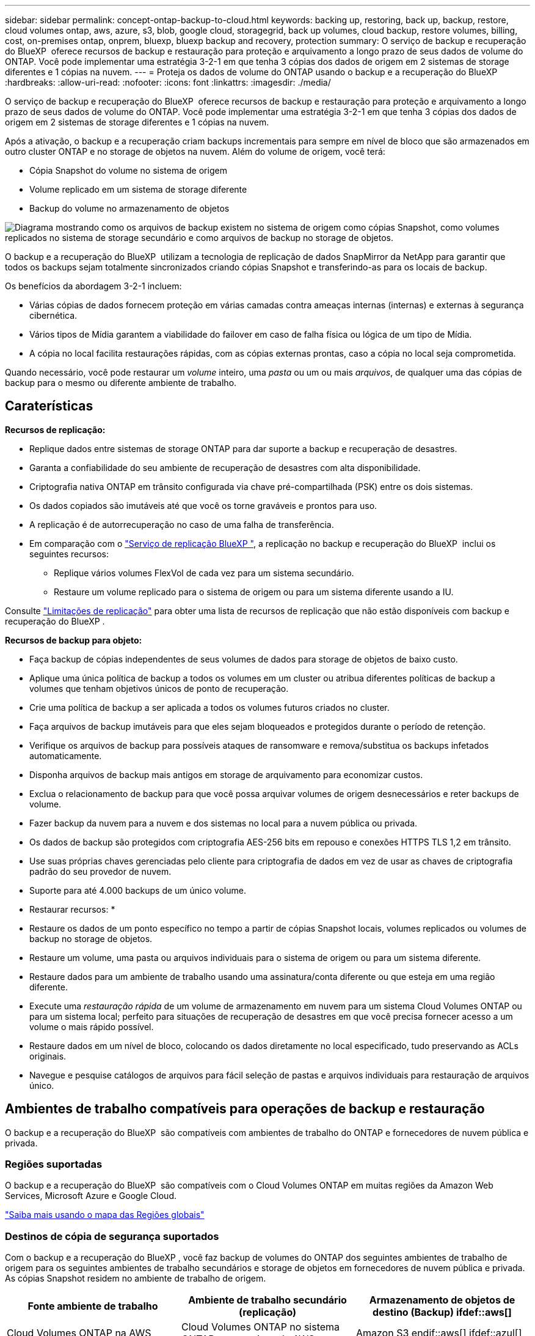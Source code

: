 ---
sidebar: sidebar 
permalink: concept-ontap-backup-to-cloud.html 
keywords: backing up, restoring, back up, backup, restore, cloud volumes ontap, aws, azure, s3, blob, google cloud, storagegrid, back up volumes, cloud backup, restore volumes, billing, cost, on-premises ontap, onprem, bluexp, bluexp backup and recovery, protection 
summary: O serviço de backup e recuperação do BlueXP  oferece recursos de backup e restauração para proteção e arquivamento a longo prazo de seus dados de volume do ONTAP. Você pode implementar uma estratégia 3-2-1 em que tenha 3 cópias dos dados de origem em 2 sistemas de storage diferentes e 1 cópias na nuvem. 
---
= Proteja os dados de volume do ONTAP usando o backup e a recuperação do BlueXP 
:hardbreaks:
:allow-uri-read: 
:nofooter: 
:icons: font
:linkattrs: 
:imagesdir: ./media/


[role="lead"]
O serviço de backup e recuperação do BlueXP  oferece recursos de backup e restauração para proteção e arquivamento a longo prazo de seus dados de volume do ONTAP. Você pode implementar uma estratégia 3-2-1 em que tenha 3 cópias dos dados de origem em 2 sistemas de storage diferentes e 1 cópias na nuvem.

Após a ativação, o backup e a recuperação criam backups incrementais para sempre em nível de bloco que são armazenados em outro cluster ONTAP e no storage de objetos na nuvem. Além do volume de origem, você terá:

* Cópia Snapshot do volume no sistema de origem
* Volume replicado em um sistema de storage diferente
* Backup do volume no armazenamento de objetos


image:diagram-321-overview-mkt.png["Diagrama mostrando como os arquivos de backup existem no sistema de origem como cópias Snapshot, como volumes replicados no sistema de storage secundário e como arquivos de backup no storage de objetos."]

O backup e a recuperação do BlueXP  utilizam a tecnologia de replicação de dados SnapMirror da NetApp para garantir que todos os backups sejam totalmente sincronizados criando cópias Snapshot e transferindo-as para os locais de backup.

Os benefícios da abordagem 3-2-1 incluem:

* Várias cópias de dados fornecem proteção em várias camadas contra ameaças internas (internas) e externas à segurança cibernética.
* Vários tipos de Mídia garantem a viabilidade do failover em caso de falha física ou lógica de um tipo de Mídia.
* A cópia no local facilita restaurações rápidas, com as cópias externas prontas, caso a cópia no local seja comprometida.


Quando necessário, você pode restaurar um _volume_ inteiro, uma _pasta_ ou um ou mais _arquivos_, de qualquer uma das cópias de backup para o mesmo ou diferente ambiente de trabalho.



== Caraterísticas

*Recursos de replicação:*

* Replique dados entre sistemas de storage ONTAP para dar suporte a backup e recuperação de desastres.
* Garanta a confiabilidade do seu ambiente de recuperação de desastres com alta disponibilidade.
* Criptografia nativa ONTAP em trânsito configurada via chave pré-compartilhada (PSK) entre os dois sistemas.
* Os dados copiados são imutáveis até que você os torne graváveis e prontos para uso.
* A replicação é de autorrecuperação no caso de uma falha de transferência.
* Em comparação com o https://docs.netapp.com/us-en/bluexp-replication/index.html["Serviço de replicação BlueXP "^], a replicação no backup e recuperação do BlueXP  inclui os seguintes recursos:
+
** Replique vários volumes FlexVol de cada vez para um sistema secundário.
** Restaure um volume replicado para o sistema de origem ou para um sistema diferente usando a IU.




Consulte link:reference-limitations.html#replication-limitations["Limitações de replicação"] para obter uma lista de recursos de replicação que não estão disponíveis com backup e recuperação do BlueXP .

*Recursos de backup para objeto:*

* Faça backup de cópias independentes de seus volumes de dados para storage de objetos de baixo custo.
* Aplique uma única política de backup a todos os volumes em um cluster ou atribua diferentes políticas de backup a volumes que tenham objetivos únicos de ponto de recuperação.
* Crie uma política de backup a ser aplicada a todos os volumes futuros criados no cluster.
* Faça arquivos de backup imutáveis para que eles sejam bloqueados e protegidos durante o período de retenção.
* Verifique os arquivos de backup para possíveis ataques de ransomware e remova/substitua os backups infetados automaticamente.
* Disponha arquivos de backup mais antigos em storage de arquivamento para economizar custos.
* Exclua o relacionamento de backup para que você possa arquivar volumes de origem desnecessários e reter backups de volume.
* Fazer backup da nuvem para a nuvem e dos sistemas no local para a nuvem pública ou privada.
* Os dados de backup são protegidos com criptografia AES-256 bits em repouso e conexões HTTPS TLS 1,2 em trânsito.
* Use suas próprias chaves gerenciadas pelo cliente para criptografia de dados em vez de usar as chaves de criptografia padrão do seu provedor de nuvem.
* Suporte para até 4.000 backups de um único volume.


* Restaurar recursos: *

* Restaure os dados de um ponto específico no tempo a partir de cópias Snapshot locais, volumes replicados ou volumes de backup no storage de objetos.
* Restaure um volume, uma pasta ou arquivos individuais para o sistema de origem ou para um sistema diferente.
* Restaure dados para um ambiente de trabalho usando uma assinatura/conta diferente ou que esteja em uma região diferente.
* Execute uma _restauração rápida_ de um volume de armazenamento em nuvem para um sistema Cloud Volumes ONTAP ou para um sistema local; perfeito para situações de recuperação de desastres em que você precisa fornecer acesso a um volume o mais rápido possível.
* Restaure dados em um nível de bloco, colocando os dados diretamente no local especificado, tudo preservando as ACLs originais.
* Navegue e pesquise catálogos de arquivos para fácil seleção de pastas e arquivos individuais para restauração de arquivos único.




== Ambientes de trabalho compatíveis para operações de backup e restauração

O backup e a recuperação do BlueXP  são compatíveis com ambientes de trabalho do ONTAP e fornecedores de nuvem pública e privada.



=== Regiões suportadas

O backup e a recuperação do BlueXP  são compatíveis com o Cloud Volumes ONTAP em muitas regiões da Amazon Web Services, Microsoft Azure e Google Cloud.

https://bluexp.netapp.com/cloud-volumes-global-regions?__hstc=177456119.0da05194dc19e7d38fcb4a4d94f105bc.1583956311718.1592507347473.1592829225079.52&__hssc=177456119.1.1592838591096&__hsfp=76784061&hsCtaTracking=c082a886-e2e2-4ef0-8ef2-89061b2b1955%7Cd07def13-e88c-40a0-b2a1-23b3b4e7a6e7#cvo["Saiba mais usando o mapa das Regiões globais"^]



=== Destinos de cópia de segurança suportados

Com o backup e a recuperação do BlueXP , você faz backup de volumes do ONTAP dos seguintes ambientes de trabalho de origem para os seguintes ambientes de trabalho secundários e storage de objetos em fornecedores de nuvem pública e privada. As cópias Snapshot residem no ambiente de trabalho de origem.

[cols="33,33,33"]
|===
| Fonte ambiente de trabalho | Ambiente de trabalho secundário (replicação) | Armazenamento de objetos de destino (Backup) ifdef::aws[] 


| Cloud Volumes ONTAP na AWS | Cloud Volumes ONTAP no sistema ONTAP on-premises da AWS | Amazon S3 endif::aws[] ifdef::azul[] 


| Cloud Volumes ONTAP no Azure | Cloud Volumes ONTAP no sistema ONTAP local do Azure | Azure Blob endif::azure[] ifdef::gcp[] 


| Cloud Volumes ONTAP no Google | Cloud Volumes ONTAP no sistema ONTAP local do Google | Google Cloud Storage endif::gcp[] 


| Sistema ONTAP no local | Sistema ONTAP no local da Cloud Volumes ONTAP | Ifdef::aws[] Amazon S3 endif::aws[] ifdef::azure[] Azure Blob endif::azure[] ifdef::gcp[] Google Cloud Storage endif::gcp[] NetApp StorageGRID ONTAP S3 
|===


=== Destinos de restauração suportados

É possível restaurar os dados do ONTAP a partir de um arquivo de backup que reside em um ambiente de trabalho secundário (um volume replicado) ou no storage de objetos (um arquivo de backup) para os seguintes ambientes de trabalho. As cópias Snapshot residem no ambiente de trabalho de origem e podem ser restauradas somente nesse mesmo sistema.

[cols="33,33,33"]
|===
2+| Localização do ficheiro de cópia de segurança | Ambiente de trabalho de destino 


| *Object Store (Backup)* | *Sistema secundário (replicação)* | ifdef::aws[] 


| Amazon S3 | Cloud Volumes ONTAP no sistema ONTAP on-premises da AWS | Cloud Volumes ONTAP no AWS on-premises ONTAP system endif::aws[] ifdef::azure[] 


| Blob do Azure | Cloud Volumes ONTAP no sistema ONTAP local do Azure | Cloud Volumes ONTAP in Azure on-premises ONTAP system endif::azul[] ifdef::gcp[] 


| Google Cloud Storage | Cloud Volumes ONTAP no sistema ONTAP local do Google | Cloud Volumes ONTAP no Google on-premises ONTAP system endif::gcp[] 


| NetApp StorageGRID | ONTAP System Cloud Volumes ONTAP no local | Sistema ONTAP no local 


| ONTAP S3 | ONTAP System Cloud Volumes ONTAP no local | Sistema ONTAP no local 
|===
Observe que as referências a "sistemas ONTAP on-premises" incluem sistemas FAS, AFF e ONTAP Select.



== Volumes compatíveis

O backup e a recuperação do BlueXP  são compatíveis com os seguintes tipos de volumes:

* Volumes de leitura-gravação do FlexVol
* Volumes FlexGroup (requer ONTAP 9.12,1 ou posterior)
* Volumes SnapLock Enterprise (requer ONTAP 9.11,1 ou posterior)
* SnapLock Compliance para volumes no local (requer ONTAP 9.14 ou posterior)
* Volumes de destino da proteção de dados da SnapMirror (DP)


Consulte as secções em link:reference-limitations.html#backup-to-object-limitations["Limitações de backup e restauração"] para obter requisitos e limitações adicionais.



== Custo

Há dois tipos de custos associados ao uso de backup e recuperação do BlueXP  com sistemas ONTAP: Taxas de recursos e taxas de serviço. Ambos os encargos são para a parte de backup para objeto do serviço.

Não há cobrança para criar cópias Snapshot ou volumes replicados - além do espaço em disco necessário para armazenar as cópias Snapshot e volumes replicados.

*Cobranças de recursos*

As cobranças de recursos são pagas ao provedor de nuvem pela capacidade de armazenamento de objetos e pela gravação e leitura de arquivos de backup na nuvem.

* No caso de backup para storage de objetos, você paga seu fornecedor de nuvem pelos custos de storage de objetos.
+
Como o backup e a recuperação do BlueXP  preservam as eficiências de storage do volume de origem, você paga os custos de storage de objetos do fornecedor de nuvem pelas eficiências de dados _após_ ONTAP (para o menor volume de dados após a aplicação de deduplicação e compactação).

* Para restaurar dados usando Pesquisa e Restauração, certos recursos são provisionados pelo provedor de nuvem e há custo por TIB associado à quantidade de dados que é verificada por suas solicitações de pesquisa. (Esses recursos não são necessários para navegar e restaurar.)
+
ifdef::aws[]

+
** Na AWS https://aws.amazon.com/athena/faqs/["Amazon Athena"^], e https://aws.amazon.com/glue/faqs/["Cola da AWS"^] os recursos são implantados em um novo bucket do S3.
+
endif::aws[]



+
ifdef::azure[]

+
** No Azure, os https://azure.microsoft.com/en-us/services/synapse-analytics/?&ef_id=EAIaIQobChMI46_bxcWZ-QIVjtiGCh2CfwCsEAAYASAAEgKwjvD_BwE:G:s&OCID=AIDcmm5edswduu_SEM_EAIaIQobChMI46_bxcWZ-QIVjtiGCh2CfwCsEAAYASAAEgKwjvD_BwE:G:s&gclid=EAIaIQobChMI46_bxcWZ-QIVjtiGCh2CfwCsEAAYASAAEgKwjvD_BwE["Espaço de trabalho do Azure Synapse"^] e https://azure.microsoft.com/en-us/services/storage/data-lake-storage/?&ef_id=EAIaIQobChMIuYz0qsaZ-QIVUDizAB1EmACvEAAYASAAEgJH5fD_BwE:G:s&OCID=AIDcmm5edswduu_SEM_EAIaIQobChMIuYz0qsaZ-QIVUDizAB1EmACvEAAYASAAEgJH5fD_BwE:G:s&gclid=EAIaIQobChMIuYz0qsaZ-QIVUDizAB1EmACvEAAYASAAEgJH5fD_BwE["Storage do Azure Data Lake"^] são provisionados na sua conta de storage para armazenar e analisar seus dados.
+
endif::azure[]





ifdef::gcp[]

* No Google, um novo bucket é implantado e o https://cloud.google.com/bigquery["Serviços do Google Cloud BigQuery"^] é provisionado em um nível de conta/projeto.


endif::gcp[]

* Se você planeja restaurar dados de volume de um arquivo de backup que foi movido para o armazenamento de objetos de arquivamento, então há uma taxa de recuperação por GiB adicional e uma taxa por solicitação do provedor de nuvem.
* Se você planeja verificar um arquivo de backup para ransomware durante o processo de restauração de dados de volume (se você ativou a proteção DataLock e ransomware para seus backups na nuvem), você também terá custos extras de saída do seu provedor de nuvem.


*Taxas de serviço*

As cobranças de serviço são pagas ao NetApp e cobrem tanto o custo de _criar_ backups para armazenamento de objetos quanto de _restaurar_ volumes ou arquivos desses backups. Você paga apenas pelos dados que protege no storage de objetos, calculados pela capacidade lógica de origem usada (_before_ eficiências de ONTAP) de volumes do ONTAP com backup no storage de objetos. Essa capacidade também é conhecida como Front-End Terabytes (FETB).

Há três maneiras de pagar pelo serviço de backup. A primeira opção é se inscrever no seu provedor de nuvem, o que permite que você pague por mês. A segunda opção é obter um contrato anual. A terceira opção é comprar licenças diretamente da NetApp. Leia <<Licenciamento,Licenciamento>>a seção para obter detalhes.



== Licenciamento

O backup e a recuperação do BlueXP  estão disponíveis nos seguintes modelos de consumo:

* *BYOL*: Uma licença adquirida na NetApp que pode ser usada com qualquer provedor de nuvem.
* *PAYGO*: Uma assinatura por hora do mercado do seu provedor de nuvem.
* *Anual*: Um contrato anual do mercado do seu provedor de nuvem.


Uma licença de backup é necessária apenas para backup e restauração a partir do storage de objetos. A criação de cópias Snapshot e volumes replicados não exige licença.



=== Traga sua própria licença

O BYOL é baseado no termo (1, 2 ou 3 anos) _e_ baseado na capacidade em incrementos de 1 TIB. Você paga a NetApp para usar o serviço por um período de tempo, digamos 1 ano, e por um valor máximo de capacidade, digamos 10 TIB.

Receberá um número de série introduzido na página da carteira digital da BlueXP  para ativar o serviço. Quando um dos limites for atingido, você precisará renovar a licença. A licença BYOL de backup se aplica a todos os sistemas de origem associados à sua organização ou conta do BlueXP .

link:task-licensing-cloud-backup.html#use-a-bluexp-backup-and-recovery-byol-license["Saiba como gerenciar suas licenças BYOL"].



=== Subscrição com pagamento conforme o uso

O backup e a recuperação do BlueXP  oferecem licenciamento baseado no consumo em um modelo de pagamento conforme o uso. Depois de se inscrever no marketplace do seu provedor de nuvem, você paga por GiB pelos dados que são copiados – não há pagamento inicial. Você é cobrado pelo seu provedor de nuvem por meio da sua fatura mensal.

link:task-licensing-cloud-backup.html#use-a-bluexp-backup-and-recovery-paygo-subscription["Saiba como configurar uma assinatura paga conforme o uso"].

Observe que uma avaliação gratuita de 30 dias está disponível quando você se inscrever inicialmente com uma assinatura PAYGO.



=== Contrato anual

ifdef::aws[]

Quando você usa a AWS, dois contratos anuais estão disponíveis para prazos de 1, 2 ou 3 anos:

* Um plano de "backup em nuvem" que permite fazer backup dos dados do Cloud Volumes ONTAP e dos dados do ONTAP no local.
* Um plano "CVO Professional" que permite agrupar o backup e a recuperação do Cloud Volumes ONTAP e do BlueXP . Isso inclui backups ilimitados para volumes Cloud Volumes ONTAP cobrados com essa licença (a capacidade de backup não é contada com a licença).


endif::aws[]

ifdef::azure[]

Quando você usa o Azure, dois contratos anuais estão disponíveis para prazos de 1, 2 ou 3 anos:

* Um plano de "backup em nuvem" que permite fazer backup dos dados do Cloud Volumes ONTAP e dos dados do ONTAP no local.
* Um plano "CVO Professional" que permite agrupar o backup e a recuperação do Cloud Volumes ONTAP e do BlueXP . Isso inclui backups ilimitados para volumes Cloud Volumes ONTAP cobrados com essa licença (a capacidade de backup não é contada com a licença).


endif::azure[]

ifdef::gcp[]

Ao usar o GCP, é possível solicitar uma oferta privada do NetApp e selecionar o plano ao se inscrever no Google Cloud Marketplace durante a ativação de backup e recuperação do BlueXP .

endif::gcp[]

link:task-licensing-cloud-backup.html#use-an-annual-contract["Saiba como configurar contratos anuais"].



== Como funciona o backup e a recuperação do BlueXP 

Ao habilitar o backup e a recuperação do BlueXP  em um sistema Cloud Volumes ONTAP ou ONTAP no local, o serviço realiza um backup completo dos dados. Após o backup inicial, todos os backups adicionais são incrementais, o que significa que somente blocos alterados e novos blocos são copiados. Isso mantém o tráfego de rede no mínimo. O armazenamento de backup para objetos é construído sobre o https://docs.netapp.com/us-en/ontap/concepts/snapmirror-cloud-backups-object-store-concept.html["Tecnologia de nuvem da NetApp SnapMirror"^].


CAUTION: Quaisquer ações tomadas diretamente do ambiente do seu provedor de nuvem para gerenciar ou alterar arquivos de backup na nuvem podem corromper os arquivos e resultará em uma configuração não suportada.

A imagem a seguir mostra a relação entre cada componente:

image:diagram-backup-recovery-general.png["Um diagrama mostrando como o backup e a recuperação do BlueXP  se comunicam com os volumes nos sistemas de origem e com o sistema de storage secundário e o storage de objetos de destino onde os volumes replicados e os arquivos de backup estão localizados."]

Esse diagrama mostra os volumes sendo replicados para um sistema Cloud Volumes ONTAP, mas os volumes também podem ser replicados para um sistema ONTAP no local.



=== Onde os backups residem

Os backups residem em diferentes locais com base no tipo de backup:

* _Cópias Snapshot_ residem no volume de origem no ambiente de trabalho de origem.
* _Volumes replicados_ residem no sistema de storage secundário: Um sistema Cloud Volumes ONTAP ou ONTAP no local.
* _Cópias de backup_ são armazenadas em um armazenamento de objetos que o BlueXP  cria em sua conta na nuvem. Há um armazenamento de objetos por cluster/ambiente de trabalho, e o BlueXP  nomeia o armazenamento de objetos da seguinte forma: "NetApp-backup-clusteruuid". Certifique-se de não excluir este armazenamento de objetos.


ifdef::aws[]

** Na AWS, o BlueXP  ativa o https://docs.aws.amazon.com/AmazonS3/latest/dev/access-control-block-public-access.html["Recurso de acesso público do Amazon S3 Block"^] bucket do no S3.

endif::aws[]

ifdef::azure[]

** No Azure, o BlueXP  usa um grupo de recursos novo ou existente com uma conta de armazenamento para o contentor Blob. BlueXP  https://docs.microsoft.com/en-us/azure/storage/blobs/anonymous-read-access-prevent["bloqueia o acesso público aos seus dados de blob"] por padrão.

endif::azure[]

ifdef::gcp[]

** No GCP, o BlueXP  usa um projeto novo ou existente com uma conta de armazenamento para o bucket do Google Cloud Storage.

endif::gcp[]

** No StorageGRID, o BlueXP  usa uma conta de locatário existente para o bucket do S3.

** No ONTAP S3, o BlueXP  usa uma conta de usuário existente para o bucket do S3.

Se desejar alterar o armazenamento de objetos de destino para um cluster no futuro, será necessário link:task-manage-backups-ontap.html#unregister-bluexp-backup-and-recovery-for-a-working-environment["Anular o registo da cópia de segurança e recuperação do BlueXP  para o ambiente de trabalho"^]e, em seguida, ativar o backup e a recuperação do BlueXP  usando as novas informações do provedor de nuvem.



=== Agendamento de backup personalizável e configurações de retenção

Quando você ativa o backup e a recuperação do BlueXP  em um ambiente de trabalho, todos os volumes selecionados inicialmente são copiados usando as políticas selecionadas. Você pode selecionar políticas separadas para cópias Snapshot, volumes replicados e arquivos de backup. Se você quiser atribuir políticas de backup diferentes a determinados volumes com objetivos de ponto de restauração (RPO) diferentes, crie políticas adicionais para esse cluster e atribua essas políticas aos outros volumes após a ativação do backup e da recuperação do BlueXP .

Você pode escolher uma combinação de backups horários, diários, semanais, mensais e anuais de todos os volumes. No caso de backup para objeto, você também pode selecionar uma das políticas definidas pelo sistema que fornece backups e retenção por 3 meses, 1 ano e 7 anos. As políticas de proteção de backup criadas no cluster usando o Gerenciador de sistema do ONTAP ou a CLI do ONTAP também aparecerão como seleções. Isso inclui políticas criadas usando rótulos personalizados do SnapMirror.


NOTE: A política Snapshot aplicada ao volume deve ter um dos rótulos que você está usando na política de replicação e na política de backup para objeto. Se os rótulos correspondentes não forem encontrados, nenhum arquivo de backup será criado. Por exemplo, se você quiser criar volumes replicados "semanais" e arquivos de backup, use uma política Snapshot que crie cópias Snapshot "semanais".

Depois de atingir o número máximo de backups para uma categoria ou intervalo, backups mais antigos são removidos para que você sempre tenha os backups mais atuais (e assim backups obsoletos não continuem ocupando espaço).

Consulte link:concept-cloud-backup-policies.html["Fazer backup de programações"^] para obter mais detalhes sobre como as opções de agendamento disponíveis.

Observe que você pode link:task-manage-backups-ontap.html#create-a-manual-volume-backup-at-any-time["crie um backup sob demanda de um volume"] no Painel de backup a qualquer momento, além dos arquivos de backup criados a partir dos backups programados.


TIP: O período de retenção para backups de volumes de proteção de dados é o mesmo que definido na relação de origem do SnapMirror. Você pode alterar isso se quiser usando a API.



=== Configurações de proteção de arquivo de backup

Se o cluster estiver usando o ONTAP 9.11,1 ou superior, você poderá proteger seus backups no storage de objetos contra exclusões e ataques de ransomware. Cada política de backup fornece uma seção para _DataLock e ransomware Protection_ que pode ser aplicada aos seus arquivos de backup por um período específico de tempo - o _período de retenção_.

* _DataLock_ protege seus arquivos de backup de serem modificados ou excluídos.
* _Ransomware protection_ verifica seus arquivos de backup para procurar evidências de um ataque de ransomware quando um arquivo de backup é criado e quando os dados de um arquivo de backup estão sendo restaurados.


As varreduras de proteção programadas contra ransomware são ativadas por padrão. A predefinição para a frequência de digitalização é de 7 dias. A digitalização ocorre apenas na cópia Snapshot mais recente. As digitalizações programadas podem ser desativadas para reduzir os custos. Você pode ativar ou desativar varreduras de ransomware agendadas na cópia Snapshot mais recente usando a opção na página Configurações avançadas. Se você ativá-lo, as verificações são realizadas semanalmente por padrão. Você pode alterar esse horário para dias ou semanas ou desativá-lo, economizando custos.

O período de retenção do backup é o mesmo que o período de retenção do agendamento do backup, além de um buffer máximo de 31 dias. Por exemplo, backups _semanais_ com cópias _5_ retidos bloquearão cada arquivo de backup por 5 semanas. _Backups mensais_ com _6_ cópias retidas bloquearão cada arquivo de backup por 6 meses.

Atualmente, o suporte está disponível quando o destino do backup é Amazon S3, Azure Blob ou NetApp StorageGRID. Outros destinos de provedores de armazenamento serão adicionados em versões futuras.

Para obter mais detalhes, consulte esta informação:

* link:concept-cloud-backup-policies.html#datalock-and-ransomware-protection-options["Como funciona a proteção DataLock e ransomware"].
* link:task-manage-backup-settings-ontap.html["Como atualizar as opções de proteção contra ransomware na página Configurações avançadas"].



TIP: O DataLock não pode ser ativado se você estiver categorizando backups em armazenamento de arquivamento.



=== Armazenamento de arquivos para arquivos de backup mais antigos

Ao usar determinado storage de nuvem, você pode mover arquivos de backup mais antigos para uma classe de storage/categoria de acesso mais barata após um determinado número de dias. Você também pode optar por enviar seus arquivos de backup para o armazenamento de arquivamento imediatamente sem ser gravado no armazenamento padrão na nuvem. Observe que o armazenamento de arquivamento não pode ser usado se você tiver ativado o DataLock.

ifdef::aws[]

* Na AWS, os backups são iniciados na classe de armazenamento _Standard_ e passam para a classe de armazenamento _Standard-unusual Access_ após 30 dias.
+
Se o cluster estiver usando o ONTAP 9.10,1 ou superior, você poderá optar por categorizar backups mais antigos no storage _S3 Glacier_ ou _S3 Glacier Deep Archive_ na IU de backup e recuperação do BlueXP  após um determinado número de dias para otimização adicional de custos. link:reference-aws-backup-tiers.html["Saiba mais sobre o armazenamento de arquivamento da AWS"^].



endif::aws[]

ifdef::azure[]

* No Azure, os backups estão associados ao nível de acesso _Cool_.
+
Se o cluster estiver usando o ONTAP 9.10,1 ou superior, você poderá optar por categorizar backups mais antigos no storage _Azure Archive_ na IU de backup e recuperação do BlueXP  após um determinado número de dias para otimização adicional de custos. link:reference-azure-backup-tiers.html["Saiba mais sobre o armazenamento de arquivamento do Azure"^].



endif::azure[]

ifdef::gcp[]

* No GCP, os backups estão associados à classe de armazenamento _Standard_.
+
Se o cluster estiver usando o ONTAP 9.12,1 ou superior, você poderá optar por categorizar backups mais antigos no storage _Archive_ na IU de backup e recuperação do BlueXP  após um determinado número de dias para otimização adicional de custos. link:reference-google-backup-tiers.html["Saiba mais sobre o armazenamento de arquivos do Google"^].



endif::gcp[]

* No StorageGRID, os backups estão associados à classe de armazenamento _Standard_.
+
Se o cluster no local estiver usando o ONTAP 9.12,1 ou superior e o sistema StorageGRID estiver usando 11,4 ou mais, você poderá arquivar arquivos de backup mais antigos para storage de arquivamento em nuvem pública após um determinado número de dias. O suporte atual é para camadas de storage do AWS S3 Glacier/S3 Glacier Deep Archive ou do Azure Archive. link:task-backup-onprem-private-cloud.html#prepare-to-archive-older-backup-files-to-public-cloud-storage["Saiba mais sobre o arquivamento de arquivos de backup do StorageGRID"^].



Consulte link:concept-cloud-backup-policies.html#archival-storage-options["Definições de armazenamento de arquivo"] para obter mais detalhes sobre o arquivamento de arquivos de backup mais antigos.



== Considerações sobre a política de disposição em camadas do FabricPool

Há certas coisas que você precisa saber quando o volume que você está fazendo backup reside em um agregado do FabricPool e tem uma política de disposição em camadas atribuída que não seja `none`:

* O primeiro backup de um volume em camadas de FabricPool requer a leitura de todos os dados locais e de todos os níveis (do armazenamento de objetos). Uma operação de backup não "reaquece" os dados frios dispostos em camadas no armazenamento de objetos.
+
Essa operação pode fazer com que o custo da leitura dos dados do seu provedor de nuvem aumente uma vez.

+
** Backups subsequentes são incrementais e não têm esse efeito.
** Se a política de disposição em camadas for atribuída ao volume quando ela for criada inicialmente, você não verá esse problema.


* Considere o impacto dos backups antes de atribuir a `all` política de disposição em categorias a volumes. Como os dados são categorizados imediatamente, o backup e a recuperação do BlueXP  leem os dados da camada de nuvem em vez de da camada local. Como as operações de backup simultâneas compartilham o link de rede para o armazenamento de objetos na nuvem, pode ocorrer degradação do desempenho se os recursos da rede ficarem saturados. Nesse caso, você pode querer configurar proativamente várias interfaces de rede (LIFs) para diminuir esse tipo de saturação de rede.


